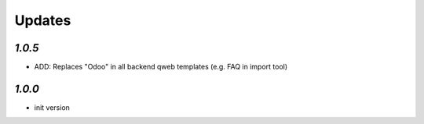 .. _changelog:

Updates
=======

`1.0.5`
-------

- ADD: Replaces "Odoo" in all backend qweb templates (e.g. FAQ in import tool)

`1.0.0`
-------

- init version
